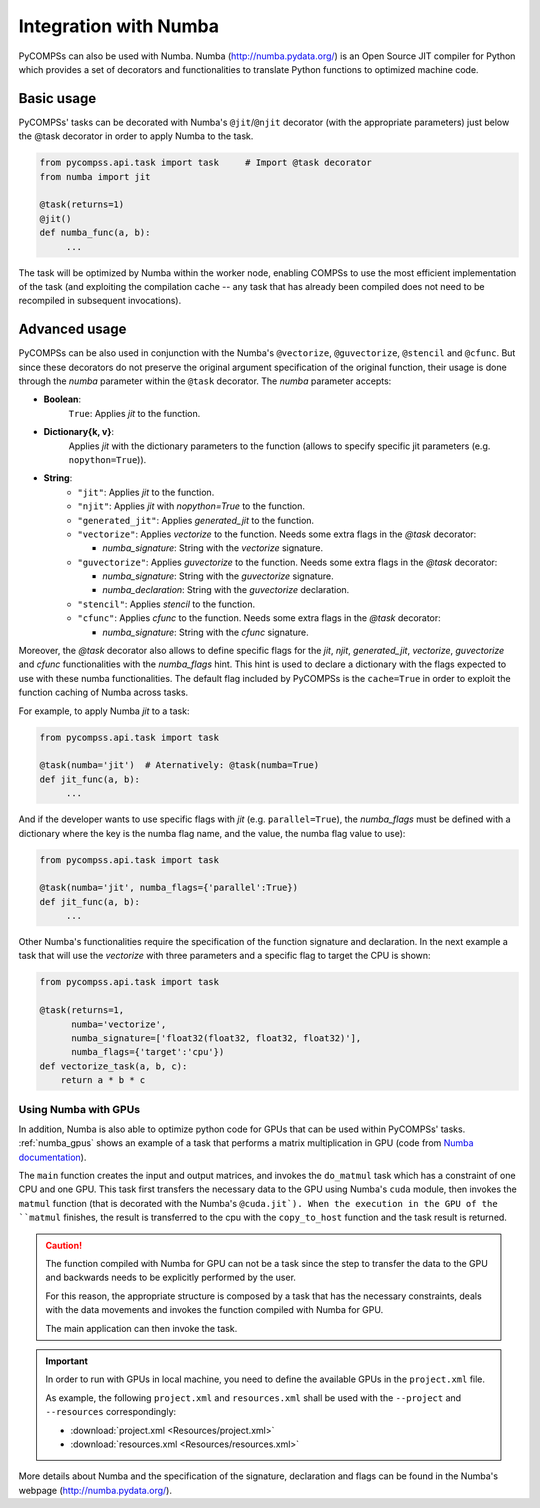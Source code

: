 Integration with Numba
----------------------

PyCOMPSs can also be used with Numba. Numba (http://numba.pydata.org/)
is an Open Source JIT compiler for Python which provides a set of
decorators and functionalities to translate Python functions to optimized
machine code.

Basic usage
~~~~~~~~~~~

PyCOMPSs' tasks can be decorated with Numba's ``@jit``/\ ``@njit`` decorator
(with the appropriate parameters) just below the @task decorator in order to
apply Numba to the task.

.. code-block:: python

    from pycompss.api.task import task     # Import @task decorator
    from numba import jit

    @task(returns=1)
    @jit()
    def numba_func(a, b):
         ...

The task will be optimized by Numba within the worker node, enabling COMPSs
to use the most efficient implementation of the task (and exploiting the
compilation cache -- any task that has already been compiled does not need
to be recompiled in subsequent invocations).

Advanced usage
~~~~~~~~~~~~~~

PyCOMPSs can be also used in conjunction with the Numba's
``@vectorize``, ``@guvectorize``, ``@stencil`` and ``@cfunc``.
But since these decorators do not preserve the original argument specification
of the original function, their usage is done through the *numba* parameter
within the ``@task`` decorator.
The *numba* parameter accepts:

- **Boolean**:
    ``True``: Applies *jit* to the function.

- **Dictionary{k, v}**:
    Applies *jit* with the dictionary parameters to the function
    (allows to specify specific jit parameters (e.g. ``nopython=True``)).

- **String**:
    - ``"jit"``: Applies *jit* to the function.
    - ``"njit"``: Applies *jit* with *nopython=True* to the function.
    - ``"generated_jit"``: Applies *generated_jit* to the function.
    - ``"vectorize"``: Applies *vectorize* to the function. Needs some extra flags in the *@task* decorator:

      - *numba_signature*: String with the *vectorize* signature.

    - ``"guvectorize"``: Applies *guvectorize* to the function. Needs some extra flags in the *@task* decorator:

      - *numba_signature*: String with the *guvectorize* signature.
      - *numba_declaration*: String with the *guvectorize* declaration.

    - ``"stencil"``: Applies *stencil* to the function.
    - ``"cfunc"``: Applies   *cfunc* to the function. Needs some extra flags in the *@task* decorator:

      - *numba_signature*: String with the *cfunc* signature.

Moreover, the *@task* decorator also allows to define specific flags for the
*jit*, *njit*, *generated_jit*, *vectorize*, *guvectorize* and *cfunc*
functionalities with the *numba_flags* hint.
This hint is used to declare a dictionary with the flags expected to use
with these numba functionalities. The default flag included by PyCOMPSs
is the ``cache=True`` in order to exploit the function caching of Numba
across tasks.

For example, to apply Numba *jit* to a task:

.. code-block:: python

    from pycompss.api.task import task

    @task(numba='jit')  # Aternatively: @task(numba=True)
    def jit_func(a, b):
         ...

And if the developer wants to use specific flags with *jit* (e.g.
``parallel=True``), the *numba_flags* must be defined with a dictionary where
the key is the numba flag name, and the value, the numba flag value to use):

.. code-block:: python

    from pycompss.api.task import task

    @task(numba='jit', numba_flags={'parallel':True})
    def jit_func(a, b):
         ...

Other Numba's functionalities require the specification of the function
signature and declaration. In the next example a task that will use the
*vectorize* with three parameters and a specific flag to target the CPU
is shown:

.. code-block:: python

    from pycompss.api.task import task

    @task(returns=1,
          numba='vectorize',
          numba_signature=['float32(float32, float32, float32)'],
          numba_flags={'target':'cpu'})
    def vectorize_task(a, b, c):
        return a * b * c


Using Numba with GPUs
^^^^^^^^^^^^^^^^^^^^^

In addition, Numba is also able to optimize python code for GPUs that can be
used within PyCOMPSs' tasks. :ref:`numba_gpus` shows an example of a task
that performs a matrix multiplication in GPU (code from
`Numba documentation <https://numba.pydata.org/numba-doc/dev/cuda/examples.html>`_).

The ``main`` function creates the input and output matrices, and invokes
the ``do_matmul`` task which has a constraint of one CPU and one GPU. This task
first transfers the necessary data to the GPU using Numba's ``cuda`` module,
then invokes the ``matmul`` function (that is decorated with
the Numba's ``@cuda.jit`). When the execution in the GPU of the
``matmul`` finishes, the result is transferred to the cpu with
the ``copy_to_host`` function and the task result is returned.


.. code-block:: python
    :name: numba_gpus
    :caption: Task using Numba and a GPU

    import math
    from numba import cuda, float64
    import numpy as np
    from pycompss.api.task import task
    from pycompss.api.api import compss_wait_on
    from pycompss.api.constraint import constraint

    TPB = 16

    @cuda.jit
    def matmul(A, B, C):
        """Perform square matrix multiplication of C = A * B
        """
        i, j = cuda.grid(2)
        if i < C.shape[0] and j < C.shape[1]:
            tmp = 0.
            for k in range(A.shape[1]):
                tmp += A[i, k] * B[k, j]
            C[i, j] = tmp

    @constraint(processors=[{'ProcessorType':'CPU', 'ComputingUnits':'1'},
                            {'ProcessorType':'GPU', 'ComputingUnits':'1'}])
    @task(returns=1)
    def do_matmul(a, b, c):
        gpu_a = cuda.to_device(a)
        gpu_b = cuda.to_device(b)
        gpu_c = cuda.to_device(c)

        threadsperblock = (TPB, TPB)
        blockspergrid_x = math.ceil(gpu_c.shape[0] / threadsperblock[0])
        blockspergrid_y = math.ceil(gpu_c.shape[1] / threadsperblock[1])
        blockspergrid = (blockspergrid_x, blockspergrid_y)

        matmul[blockspergrid, threadsperblock](gpu_a, gpu_b, gpu_c)
        c = gpu_c.copy_to_host()
        return c

    def main():
        a = np.random.uniform(1, 2, (4, 4))
        b = np.random.uniform(1, 2, (4, 4))
        c = np.zeros((4, 4))

        result = do_matmul(a, b, c)
        result = compss_wait_on(result)

        print("a: \n %s" % str(a))
        print("b: \n %s" % str(b))
        print("Result: \n %s" % str(result))

        print("Verification result: ")
        print(a @ b)


    if __name__=="__main__":
        main()


.. CAUTION::

    The function compiled with Numba for GPU can not be a task since the
    step to transfer the data to the GPU and backwards needs to be explicitly
    performed by the user.

    For this reason, the appropriate structure is composed by a task that
    has the necessary constraints, deals with the data movements and invokes
    the function compiled with Numba for GPU.

    The main application can then invoke the task.


.. IMPORTANT::

    In order to run with GPUs in local machine, you need to define the available
    GPUs in the ``project.xml`` file.

    As example, the following ``project.xml`` and ``resources.xml`` shall be
    used with the ``--project`` and ``--resources`` correspondingly:

    * :download:`project.xml <Resources/project.xml>`
    * :download:`resources.xml <Resources/resources.xml>`


More details about Numba and the specification of the signature, declaration
and flags can be found in the Numba's webpage
(http://numba.pydata.org/).
